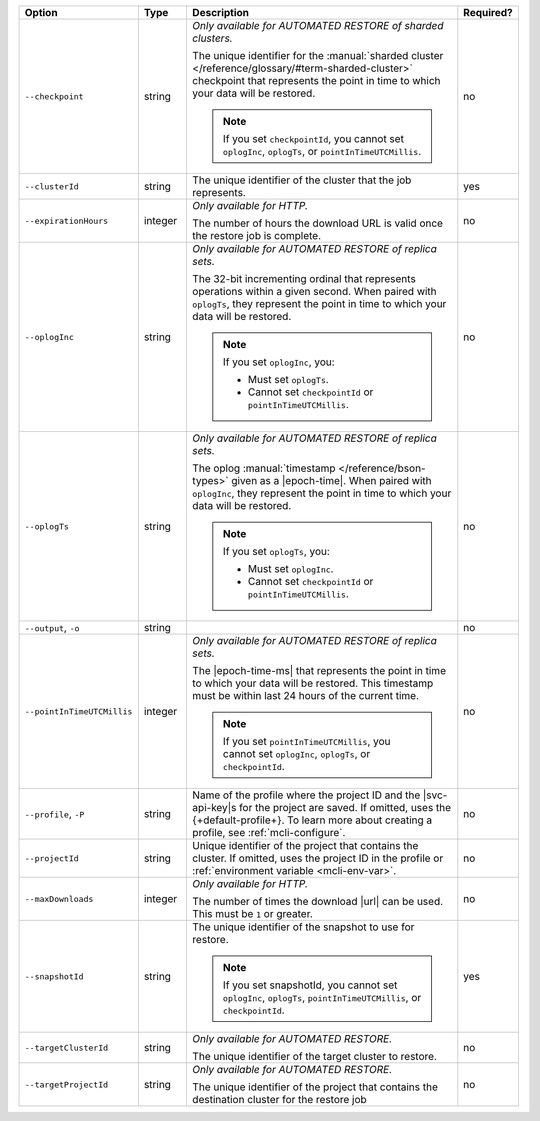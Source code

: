 .. list-table::
   :header-rows: 1
   :widths: 20 10 60 10

   * - Option 
     - Type 
     - Description 
     - Required? 

   * - ``--checkpoint``
     - string
     - *Only available for AUTOMATED RESTORE of sharded clusters.*

       The unique identifier for the :manual:`sharded cluster 
       </reference/glossary/#term-sharded-cluster>` checkpoint that 
       represents the point in time to which your data will be restored.

       .. note:: 

          If you set ``checkpointId``, you cannot set ``oplogInc``, ``oplogTs``, 
          or ``pointInTimeUTCMillis``.
     - no

   * - ``--clusterId``
     - string
     - The unique identifier of the cluster that the job represents.
     - yes

   * - ``--expirationHours``
     - integer
     - *Only available for HTTP.*
     
       The number of hours the download URL is valid once the restore job is 
       complete.
     - no

   * - ``--oplogInc``
     - string
     - *Only available for AUTOMATED RESTORE of replica sets.*

       The 32-bit incrementing ordinal that represents operations within a 
       given second. When paired with ``oplogTs``, they represent the point 
       in time to which your data will be restored.

       .. note::

          If you set ``oplogInc``, you:

          - Must set ``oplogTs``. 
          - Cannot set ``checkpointId`` or ``pointInTimeUTCMillis``.
     - no

   * - ``--oplogTs``
     - string
     - *Only available for AUTOMATED RESTORE of replica sets.*

       The oplog :manual:`timestamp </reference/bson-types>` given as a
       |epoch-time|. When paired with ``oplogInc``, they represent the
       point in time to which your data will be restored.

       .. note::

          If you set ``oplogTs``, you:

          - Must set ``oplogInc``. 
          - Cannot set ``checkpointId`` or ``pointInTimeUTCMillis``.
     - no

   * - ``--output``, ``-o``
     - string 
     - .. include:: /includes/extracts/fact-basic-options-output.rst
     - no

   * - ``--pointInTimeUTCMillis``
     - integer
     - *Only available for AUTOMATED RESTORE of replica sets.* 

       The |epoch-time-ms| that represents the point in time to which 
       your data will be restored. This timestamp must be within last 24 
       hours of the current time.

       .. note::

          If you set ``pointInTimeUTCMillis``, you cannot set
          ``oplogInc``, ``oplogTs``, or ``checkpointId``.
     - no

   * - ``--profile``, ``-P``
     - string
     - Name of the profile where the project ID and the |svc-api-key|\s 
       for the project are saved. If omitted, uses the {+default-profile+}. 
       To learn more about creating a profile, see :ref:`mcli-configure`.
     - no

   * - ``--projectId``
     - string
     - Unique identifier of the project that contains the cluster. 
       If omitted, uses the project ID in the profile or :ref:`environment 
       variable <mcli-env-var>`.
     - no

   * - ``--maxDownloads``
     - integer
     - *Only available for HTTP.*

       The number of times the download |url| can be used. This must be
       ``1`` or greater.
     - no

   * - ``--snapshotId``
     - string
     - The unique identifier of the snapshot to use for restore.

       .. note:: 

          If you set snapshotId, you cannot set ``oplogInc``, ``oplogTs``, 
          ``pointInTimeUTCMillis``, or ``checkpointId``.
     - yes

   * - ``--targetClusterId``
     - string
     - *Only available for AUTOMATED RESTORE.*

       The unique identifier of the target cluster to restore.
     - no

   * - ``--targetProjectId``
     - string
     - *Only available for AUTOMATED RESTORE.* 

       The unique identifier of the project that contains the destination 
       cluster for the restore job
     - no
